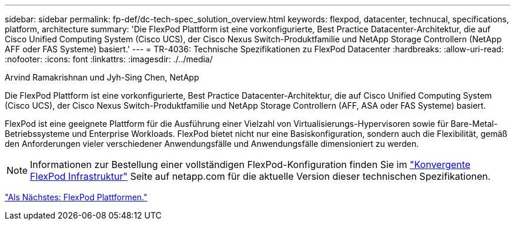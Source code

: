 ---
sidebar: sidebar 
permalink: fp-def/dc-tech-spec_solution_overview.html 
keywords: flexpod, datacenter, technucal, specifications, platform, architecture 
summary: 'Die FlexPod Plattform ist eine vorkonfigurierte, Best Practice Datacenter-Architektur, die auf Cisco Unified Computing System (Cisco UCS), der Cisco Nexus Switch-Produktfamilie und NetApp Storage Controllern (NetApp AFF oder FAS Systeme) basiert.' 
---
= TR-4036: Technische Spezifikationen zu FlexPod Datacenter
:hardbreaks:
:allow-uri-read: 
:nofooter: 
:icons: font
:linkattrs: 
:imagesdir: ./../media/


Arvind Ramakrishnan und Jyh-Sing Chen, NetApp

[role="lead"]
Die FlexPod Plattform ist eine vorkonfigurierte, Best Practice Datacenter-Architektur, die auf Cisco Unified Computing System (Cisco UCS), der Cisco Nexus Switch-Produktfamilie und NetApp Storage Controllern (AFF, ASA oder FAS Systeme) basiert.

FlexPod ist eine geeignete Plattform für die Ausführung einer Vielzahl von Virtualisierungs-Hypervisoren sowie für Bare-Metal-Betriebssysteme und Enterprise Workloads. FlexPod bietet nicht nur eine Basiskonfiguration, sondern auch die Flexibilität, gemäß den Anforderungen vieler verschiedener Anwendungsfälle und Anwendungsfälle dimensioniert zu werden.


NOTE: Informationen zur Bestellung einer vollständigen FlexPod-Konfiguration finden Sie im http://www.netapp.com/us/technology/flexpod["Konvergente FlexPod Infrastruktur"^] Seite auf netapp.com für die aktuelle Version dieser technischen Spezifikationen.

link:dc-tech-spec_flexpod_platforms.html["Als Nächstes: FlexPod Plattformen."]
